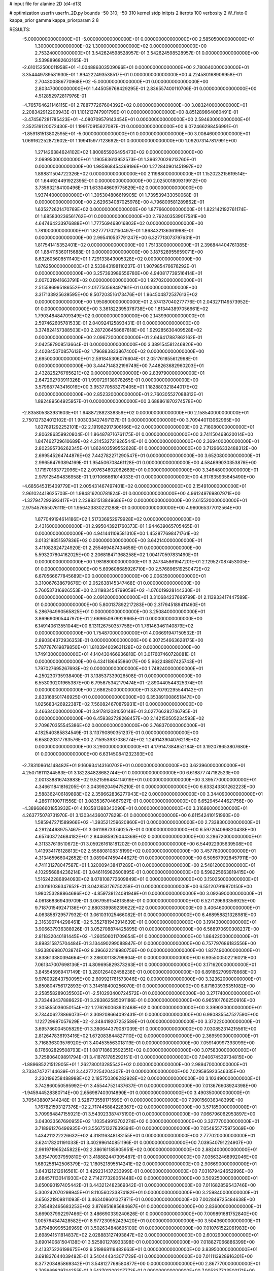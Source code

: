 # input file for alanine 2D (d4-d13)

# optimization
userfn       userfn_2D.py
bounds       -50 310; -50 310
kernel       stdp
initpts      2
iterpts      100
verbosity    2
W_fixto      0
kappa_prior  gamma
kappa_priorparam 2 8


RESULTS:
 -5.000000000000000E+01 -5.000000000000000E+01  0.000000000000000E+00       2.585050000000000E+01
  1.300000000000000E+02  1.300000000000000E+02  0.000000000000000E+00       2.753240000000000E+01       3.542624598528957E-01  3.542624598528957E-01       0.000000000000000E+00  3.539889682602165E-01
 -2.610152500011958E+01 -1.004886303509096E+01  0.000000000000000E+00       2.780640000000000E+01       3.354449789581930E-01  1.894222493538517E-01       0.000000000000000E+00  4.224580168909958E-01
  2.704300386770968E+02 -5.000000000000000E+01  0.000000000000000E+00       2.803470000000000E+01       1.445059768429295E-01  2.836557400110706E-01       0.000000000000000E+00  4.512852972817976E-01
 -4.765764621146115E+01  2.788777267604392E+02  0.000000000000000E+00       3.083240000000000E+01       2.208342912203943E-01  1.101212747901799E-01       0.000000000000000E+00  8.851289664060491E-01
 -3.474567281785423E+01 -4.080709579143454E+01  0.000000000000000E+00       2.594630000000000E+01       2.352519120072430E-01  1.199170915627087E-01       0.000000000000000E+00  9.072466298456991E-01
 -1.859181513802595E+01 -5.000000000000000E+01  0.000000000000000E+00       3.008460000000000E+01       1.069162252872602E-01  1.199415977123692E-01       0.000000000000000E+00  1.092073147817991E+00
  1.271426384624102E+02  1.800855926495473E+02  0.000000000000000E+00       2.069950000000000E+01       1.190563613952573E-01  1.396270026213760E-01       0.000000000000000E+00  1.985868454369196E+00
  1.272840901451997E+02  1.898811504722326E+02  0.000000000000000E+00       2.119880000000000E+01       1.152023215619514E-01  1.644924491922395E-01       0.000000000000000E+00  2.025001809319912E+00
  3.735632184100496E+01  1.633048609775829E+02  0.000000000000000E+00       1.937440000000000E+01       1.305304806619905E-01  1.739539433050068E-01       0.000000000000000E+00  2.629634087025978E+00
  4.796809581289862E+01  1.635272621470769E+02  0.000000000000000E+00       1.877660000000000E+01       1.822142192761174E-01  1.685830236561762E-01       0.000000000000000E+00  2.792403539017581E+00
  4.647464233976888E+01  1.777569468016803E+02  0.000000000000000E+00       1.781000000000000E+01       1.827771702150497E-01  1.868432136361998E-01       0.000000000000000E+00  2.995410537791247E+00
  6.327713073797631E+01  1.817541415352401E+02  0.000000000000000E+00       1.751330000000000E+01       2.396844404761385E-01  1.884115360115688E-01       0.000000000000000E+00  3.187528955659071E+00
  8.632605608511140E+01  1.729133843005328E+02  0.000000000000000E+00       1.876250000000000E+01       2.533843198110237E-01  1.907985476676292E-01       0.000000000000000E+00  3.257393989556780E+00
  4.940817739516414E+01  2.007031941663791E+02  0.000000000000000E+00       1.927020000000000E+01       2.515586995186552E-01  2.017750568497161E-01       0.000000000000000E+00  3.317133925639595E+00
  8.507203516173476E+01  1.964504872537613E+02  0.000000000000000E+00       1.950800000000000E+01       2.574137040277776E-01  2.043271149573952E-01       0.000000000000000E+00  3.361822395378738E+00
  1.813443897056661E+02  1.790348484709349E+02  0.000000000000000E+00       2.143990000000000E+01       2.597462605781533E-01  2.040924125893431E-01       0.000000000000000E+00  3.374824157388503E+00
  2.287206458687818E+00  1.929285630409528E+02  0.000000000000000E+00       2.096720000000000E+01       2.646417887862162E-01  2.042587908513664E-01       0.000000000000000E+00  3.389154581246820E+00
  2.402845070857613E+02  1.796883833867400E+02  0.000000000000000E+00       2.695000000000000E+01       2.591845306076604E-01  2.051761855612998E-01       0.000000000000000E+00  3.444714832196749E+00
  7.448263682960203E+01  2.432825276765621E+02  0.000000000000000E+00       2.839790000000000E+01       2.647292703911326E-01  1.990729138978265E-01       0.000000000000000E+00  3.579687743416016E+00
  3.953770583279405E+01  1.182880321844017E+02  0.000000000000000E+00       2.852320000000000E+01       2.760305527088812E-01  1.892489564925957E-01       0.000000000000000E+00  3.688861870274578E+00
 -2.835805383931603E+01  1.648872882338359E+02  0.000000000000000E+00       2.158540000000000E+01       2.750127324012102E-01  1.903033427497137E-01       0.000000000000000E+00  3.709440113962965E+00
  1.837691292252101E+02  2.191982917306166E+02  0.000000000000000E+00       2.716080000000000E+01       2.806286359920804E-01  1.864878716761175E-01       0.000000000000000E+00  3.741150468620014E+00
  1.847462729610689E+02  4.214532721926544E+01  0.000000000000000E+00       2.369400000000000E+01       2.802395736262345E-01  1.862403599552628E-01       0.000000000000000E+00  3.712966332488312E+00
  2.699545264744876E+02  7.442782271290547E+01  0.000000000000000E+00       3.652080000000000E+01       2.996564793894169E-01  1.954506708461128E-01       0.000000000000000E+00  4.584699030353876E+00
  1.171970183772096E+02  2.097634802062689E+01  0.000000000000000E+00       3.346480000000000E+01       2.979125494836958E-01  1.971066661014033E-01       0.000000000000000E+00  4.917835935845490E+00
 -4.685645315409779E+01  2.005431467497401E+02  0.000000000000000E+00       2.154910000000000E+01       2.961024418625703E-01  1.984816200781824E-01       0.000000000000000E+00  4.961249769807971E+00
 -1.327947292693417E+01  2.238831513849686E+02  0.000000000000000E+00       2.615520000000000E+01       2.975457655076111E-01  1.956423830221288E-01       0.000000000000000E+00  4.960065377012564E+00
  1.877049194614186E+02  1.517336952979928E+02  0.000000000000000E+00       2.431600000000000E+01       2.995043921760373E-01  1.944639065705465E-01       0.000000000000000E+00  4.941441109581310E+00
  1.452877698471761E+02  3.013218851597836E+02  0.000000000000000E+00       3.642140000000000E+01       3.411082824724920E-01  2.255469487434656E-01       0.000000000000000E+00  5.593207804162025E+00
  2.206818471368258E+02  1.004170597831490E+01  0.000000000000000E+00       1.981880000000000E+01       3.247345861947201E-01  2.129527087453005E-01       0.000000000000000E+00  5.699608685926710E+00
  2.576896519250472E+02  6.670566677845689E+00  0.000000000000000E+00       2.006350000000000E+01       3.310067638679676E-01  2.052638145347468E-01       0.000000000000000E+00  5.760537316926553E+00
  2.311983454799059E+02 -1.076019928144330E+01  0.000000000000000E+00       2.091200000000000E+01       3.310684237669799E-01  2.113933417447589E-01       0.000000000000000E+00  5.800137892217283E+00
  2.317945189411460E+01  5.286764990565825E+01  0.000000000000000E+00       3.250840000000000E+01       3.869690905447970E-01  2.669650978929665E-01       0.000000000000000E+00  6.149140613551044E+00
  6.131126750357758E+01  1.761463461140879E+02  0.000000000000000E+00       1.754870000000000E+01       4.006691947150532E-01  2.890304372936353E-01       0.000000000000000E+00  6.307254663628175E+00
  5.787787619879850E+01  1.810394609631128E+02  0.000000000000000E+00       1.749130000000000E+01       4.140430466936810E-01  3.017607460728081E-01       0.000000000000000E+00  6.434118645586017E+00
  5.962248807425743E+01  1.797027695267693E+02  0.000000000000000E+00       1.748240000000000E+01       4.250230735938400E-01  3.138537339026508E-01       0.000000000000000E+00  6.553030201965387E+00
  6.795675342179474E+01 -2.890440544325374E+01  0.000000000000000E+00       2.686250000000000E+01       3.870792295544142E-01  2.833168501746925E-01       0.000000000000000E+00  6.353891008651847E+00
  1.025683426922387E+02  7.560824670879931E+01  0.000000000000000E+00       3.466340000000000E+01       3.917812081050148E-01  3.027766282746795E-01       0.000000000000000E+00  6.459382728268457E+00
  2.142150505234593E+02  2.709670355545386E+02  0.000000000000000E+00       3.768370000000000E+01       4.182540385834549E-01  3.113790890351237E-01       0.000000000000000E+00  6.658020317783576E+00
  2.715953937036774E+02  1.249143904076218E+02  0.000000000000000E+00       3.290000000000000E+01       4.179147384852184E-01  3.192078653807680E-01       0.000000000000000E+00  6.631450841232393E+00
 -2.783108614148482E+01  9.160934143160702E+01  0.000000000000000E+00       3.623960000000000E+01       4.250718111244583E-01  3.182284828682744E-01       0.000000000000000E+00  6.618877747182523E+00
  2.001338816743983E+02  9.521596484114019E+01  0.000000000000000E+00       3.395770000000000E+01       4.346611841816205E-01  3.043992049475210E-01       0.000000000000000E+00  6.633243301262223E+00
  2.588362406189898E+02  2.359662836277943E+02  0.000000000000000E+00       3.344090000000000E+01       4.286111100711556E-01  3.083536704667927E-01       0.000000000000000E+00  6.652945444621756E+00
 -4.389686601853932E+01  4.103581388343090E+01  0.000000000000000E+00       3.316860000000000E+01       4.263775078731970E-01  3.130344360077829E-01       0.000000000000000E+00  6.611542410151960E+00
  1.585947271589966E+02 -1.393521259620860E+01  0.000000000000000E+00       2.733830000000000E+01       4.291244689757467E-01  3.061198733740257E-01       0.000000000000000E+00  6.597204066820438E+00
  4.657403724684182E+01  2.844685926044368E+02  0.000000000000000E+00       3.286720000000000E+01       4.311337619510672E-01  3.059261618181202E-01       0.000000000000000E+00  6.544922905639508E+00
  1.413934176128813E+02  2.556808108315199E+02  0.000000000000000E+00       3.457760000000000E+01       4.313465966042652E-01  3.089047459444627E-01       0.000000000000000E+00  6.505679928457911E+00
  4.741131278047587E+01  1.320009438417289E+01  0.000000000000000E+00       2.548120000000000E+01       4.102956884236214E-01  3.046116982600895E-01       0.000000000000000E+00  6.598225663819415E+00
  1.516242286894093E+02  8.078108772609849E+01  0.000000000000000E+00       3.150350000000000E+01       4.100161036347652E-01  3.042853176750258E-01       0.000000000000000E+00  6.551207919870150E+00
  1.980253288864686E+02 -4.859738124081949E+01  0.000000000000000E+00       3.092690000000000E+01       4.061868369439709E-01  3.067959154813585E-01       0.000000000000000E+00  6.527129693356925E+00
  9.718701549247136E+01  2.880339989239622E+02  0.000000000000000E+00       3.406460000000000E+01       4.063858729577932E-01  3.061031025466082E-01       0.000000000000000E+00  6.468958821328981E+00
  2.316390744298461E+02  5.352781943914639E+01  0.000000000000000E+00       3.191430000000000E+01       3.906637936388926E-01  3.052708874425895E-01       0.000000000000000E+00  6.568970690308237E+00
  2.811832040181445E+02 -1.260506011709654E+01  0.000000000000000E+00       1.864220000000000E+01       3.898315875704484E-01  3.134490299088847E-01       0.000000000000000E+00  6.757797686183556E+00
  1.933806980703874E+02  8.396622218980756E+00  0.000000000000000E+00       1.827490000000000E+01       3.838613380394664E-01  3.286001138799904E-01       0.000000000000000E+00  6.935500502216021E+00
  7.061347007698136E+01  4.809695829373263E+01  0.000000000000000E+00       3.171620000000000E+01       3.845545969417149E-01  3.280126402458238E-01       0.000000000000000E+00  6.891862709978668E+00
  9.976092843750095E+00  2.609921761573046E+02  0.000000000000000E+00       3.323620000000000E+01       3.850804756172893E-01  3.314518400256070E-01       0.000000000000000E+00  6.871603936351082E+00
  2.258558289035503E+01 -2.510293400724572E+01  0.000000000000000E+00       3.271740000000000E+01       3.733443437888622E-01  3.283862585091186E-01       0.000000000000000E+00  6.965101766250916E+00
  2.305855036050154E+02  1.276260063932468E+02  0.000000000000000E+00       3.399030000000000E+01       3.734406278866073E-01  3.309208664092431E-01       0.000000000000000E+00  6.980835547527590E+00
  1.122729987057629E+02 -2.348419207252589E+01  0.000000000000000E+00       3.372220000000000E+01       3.695786004505829E-01  3.380644379087039E-01       0.000000000000000E+00  7.030852314215561E+00
  2.812647836193416E+02  1.672083844827110E+02  0.000000000000000E+00       2.369590000000000E+01       3.716836303576920E-01  3.404535563018119E-01       0.000000000000000E+00  7.059140997393099E+00
  8.176602829508793E+01  1.081718693592351E+02  0.000000000000000E+00       3.075830000000000E+01       3.725806409891794E-01  3.418761785292151E-01       0.000000000000000E+00  7.040674539734815E+00
 -1.889685221512905E+01  1.262780013285542E+02  0.000000000000000E+00       2.989470000000000E+01       3.733474727144639E-01  3.442772254204307E-01       0.000000000000000E+00  7.029595923546335E+00
  2.230196258488988E+02  2.185750308282928E+02  0.000000000000000E+00       3.103490000000000E+01       3.742860050595992E-01  3.455447521437637E-01       0.000000000000000E+00  7.013676608924398E+00
 -1.945944528380714E+00  2.656987403014890E+01  0.000000000000000E+00       3.490350000000000E+01       3.705438807344248E-01  3.528773559171599E-01       0.000000000000000E+00  7.090156036348399E+00
  1.767821593127376E+02  2.717445884228367E+02  0.000000000000000E+00       3.571850000000000E+01       3.709984847155921E-01  3.543923387475190E-01       0.000000000000000E+00  7.066796062953897E+00
  3.043033567690955E+02  1.103549913702274E+02  0.000000000000000E+00       3.327770000000000E+01       3.718961276496935E-01  3.556751327839394E-01       0.000000000000000E+00  7.054855775975069E+00
  1.434211222226632E+02  4.318116348183155E+01  0.000000000000000E+00       2.777020000000000E+01       3.624178201191033E-01  3.402996140851196E-01       0.000000000000000E+00  7.039540791224907E+00
  2.991971965245822E+02  2.386161185905951E+02  0.000000000000000E+00       2.882400000000000E+01       3.635470937959810E-01  3.418882447305487E-01       0.000000000000000E+00  7.035632468992046E+00
  1.680258142506379E+02  1.180521895514241E+02  0.000000000000000E+00       2.906690000000000E+01       3.643121212616561E-01  3.429231437233999E-01       0.000000000000000E+00  7.031679424652996E+00
  2.684571130141930E+02  2.714277328061448E+02  0.000000000000000E+00       3.509250000000000E+01       3.650090197405442E-01  3.443212482369342E-01       0.000000000000000E+00  7.011682859543746E+00
  5.300242070298945E+01  8.110560233874182E+01  0.000000000000000E+00       3.259840000000000E+01       3.656221909811093E-01  3.463408601327871E-01       0.000000000000000E+00  7.002849725484638E+00
  2.785482495683253E+02  3.876951685684687E+01  0.000000000000000E+00       2.836000000000000E+01       3.669037992297466E-01  3.486690339240626E-01       0.000000000000000E+00  7.009891681752840E+00
  1.005764347428582E+01  8.977230952429420E+01  0.000000000000000E+00       3.504360000000000E+01       3.679480995526969E-01  3.502634848695100E-01       0.000000000000000E+00  7.010761522061983E+00
  2.698941511814837E+02  2.028883127493847E+02  0.000000000000000E+00       2.600290000000000E+01       3.690140681504138E-01  3.525801278933398E-01       0.000000000000000E+00  7.018827066886399E+00
  2.413375226198675E+02  9.519868119482663E+01  0.000000000000000E+00       3.839500000000000E+01       3.691837644039482E-01  3.540444343071729E-01       0.000000000000000E+00  7.011113928916301E+00
  8.377203485869342E+01  3.548127768580877E+00  0.000000000000000E+00       2.867770000000000E+01       3.705969829744255E-01  3.543701200207773E-01       0.000000000000000E+00  7.005337723500171E+00
  2.346220990521541E+02  2.996800618202260E+02  0.000000000000000E+00       3.435540000000000E+01       3.716951269703896E-01  3.559017037487395E-01       0.000000000000000E+00  7.002626069419962E+00
  1.104003868478615E+02  2.407199289644572E+02  0.000000000000000E+00       3.059780000000000E+01       3.731995449181581E-01  3.575104851637460E-01       0.000000000000000E+00  7.005675419118851E+00
  1.528358835494050E+02  1.475517730150927E+01  0.000000000000000E+00       2.406340000000000E+01       3.707909489237045E-01  3.552399768030203E-01       0.000000000000000E+00  7.024908392906420E+00
 -1.262345071584830E+01  5.991530672813823E+01  0.000000000000000E+00       3.684680000000000E+01       3.716536168085712E-01  3.543202589001814E-01       0.000000000000000E+00  7.002472895584621E+00
  1.498849092024164E+02  2.249188757094125E+02  0.000000000000000E+00       2.774180000000000E+01       3.730681117925090E-01  3.558491480342979E-01       0.000000000000000E+00  7.009459043550287E+00
  2.237752362188006E+01  3.024462273549615E+02  0.000000000000000E+00       3.406720000000000E+01       3.730886100660407E-01  3.527725290167952E-01       0.000000000000000E+00  6.981613647392811E+00
  1.573181025311672E+02  1.524697471912690E+02  0.000000000000000E+00       2.269410000000000E+01       3.747123172211071E-01  3.542422024627934E-01       0.000000000000000E+00  6.994719113336252E+00
  3.047665847186903E+02  1.428729578144457E+02  0.000000000000000E+00       2.594940000000000E+01       3.757695349106118E-01  3.561979478555053E-01       0.000000000000000E+00  7.005067933514817E+00
  3.049660027229162E+02  1.162661642263143E+01  0.000000000000000E+00       2.351620000000000E+01       3.740522955913177E-01  3.582714026291672E-01       0.000000000000000E+00  7.033401904082864E+00
  2.100495980596963E+02  1.867421103661605E+02  0.000000000000000E+00       2.503900000000000E+01       3.757000831105650E-01  3.593355668481301E-01       0.000000000000000E+00  7.043415331350704E+00
  3.621800412373351E+01  2.467841914641367E+02  0.000000000000000E+00       2.973710000000000E+01       3.763196528143166E-01  3.604251725975011E-01       0.000000000000000E+00  7.047367645422626E+00
  1.241420685110300E+02  9.860314664454651E+01  0.000000000000000E+00       3.292930000000000E+01       3.773896359377579E-01  3.599154830919743E-01       0.000000000000000E+00  7.039048901750237E+00
  1.962667316075294E+02  2.452938817598221E+02  0.000000000000000E+00       3.383980000000000E+01       3.778033594121679E-01  3.619604420109652E-01       0.000000000000000E+00  7.041172145675018E+00
  3.029502526395929E+02  7.173345833740250E+01  0.000000000000000E+00       3.573920000000000E+01       3.784524519996422E-01  3.606585301687971E-01       0.000000000000000E+00  7.021851838940179E+00
  2.490146834848778E+02  1.504976469291041E+02  0.000000000000000E+00       2.963060000000000E+01       3.791715978988802E-01  3.623862615362035E-01       0.000000000000000E+00  7.028486510552044E+00
  8.430457261337793E+01  3.100000000000000E+02  0.000000000000000E+00       3.074170000000000E+01       3.800267100462794E-01  3.638477163112532E-01       0.000000000000000E+00  7.033080069436986E+00
 -2.622055015311616E+01  2.546764755317808E+02  0.000000000000000E+00       3.114860000000000E+01       3.807637654442931E-01  3.650009897606661E-01       0.000000000000000E+00  7.037501030324106E+00
  2.050831669631939E+02  6.680913402688734E+01  0.000000000000000E+00       3.184680000000000E+01       3.789586516444550E-01  3.637716137827742E-01       0.000000000000000E+00  7.013185585540629E+00
  9.922446855178273E+01  1.330185046153224E+02  0.000000000000000E+00       2.634750000000000E+01       3.803889623464548E-01  3.650170615493439E-01       0.000000000000000E+00  7.026103789279546E+00
  2.374507711077866E+02  2.567762758057452E+02  0.000000000000000E+00       3.787730000000000E+01       3.815881749483775E-01  3.659028141971360E-01       0.000000000000000E+00  7.026776712767574E+00
  1.007906482808527E+02  4.287757019546725E+01  0.000000000000000E+00       3.408260000000000E+01       3.753884331769547E-01  3.565671248484344E-01       0.000000000000000E+00  6.932592032496864E+00
  1.177497247771002E+02  3.060377600460210E+02  0.000000000000000E+00       3.545820000000000E+01       3.763660616868547E-01  3.576754366806786E-01       0.000000000000000E+00  6.935899044337147E+00
  1.359051695373084E+01  2.280614843258261E+02  0.000000000000000E+00       2.690840000000000E+01       3.775538918447183E-01  3.586265680684592E-01       0.000000000000000E+00  6.943704504452107E+00
  1.548688120096253E+01  3.174742653910722E+00  0.000000000000000E+00       3.247390000000000E+01       3.772662895228701E-01  3.608251383522842E-01       0.000000000000000E+00  6.956294921572360E+00
  1.717744527971488E+02  3.100000000000000E+02  0.000000000000000E+00       3.272510000000000E+01       3.774454958546143E-01  3.594642936969494E-01       0.000000000000000E+00  6.949031155691829E+00